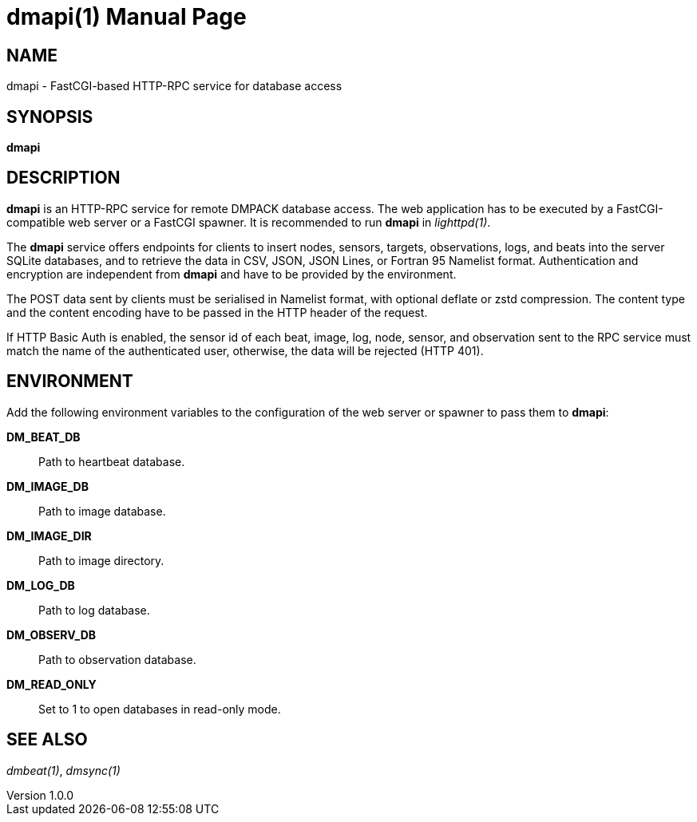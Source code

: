 = dmapi(1)
Philipp Engel
v1.0.0
:doctype: manpage
:manmanual: User Commands
:mansource: DMAPI

== NAME

dmapi - FastCGI-based HTTP-RPC service for database access

== SYNOPSIS

*dmapi*

== DESCRIPTION

*dmapi* is an HTTP-RPC service for remote DMPACK database access. The web
application has to be executed by a FastCGI-compatible web server or a FastCGI
spawner. It is recommended to run *dmapi* in _lighttpd(1)_.

The *dmapi* service offers endpoints for clients to insert nodes, sensors,
targets, observations, logs, and beats into the server SQLite databases, and to
retrieve the data in CSV, JSON, JSON Lines, or Fortran 95 Namelist format.
Authentication and encryption are independent from *dmapi* and have to be
provided by the environment.

The POST data sent by clients must be serialised in Namelist format, with
optional deflate or zstd compression. The content type and the content encoding
have to be passed in the HTTP header of the request.

If HTTP Basic Auth is enabled, the sensor id of each beat, image, log, node,
sensor, and observation sent to the RPC service must match the name of the
authenticated user, otherwise, the data will be rejected (HTTP 401).

== ENVIRONMENT

Add the following environment variables to the configuration of the web server
or spawner to pass them to *dmapi*:

*DM_BEAT_DB*::
  Path to heartbeat database.

*DM_IMAGE_DB*::
  Path to image database.

*DM_IMAGE_DIR*::
  Path to image directory.

*DM_LOG_DB*::
  Path to log database.

*DM_OBSERV_DB*::
  Path to observation database.

*DM_READ_ONLY*::
  Set to 1 to open databases in read-only mode.

== SEE ALSO

_dmbeat(1)_, _dmsync(1)_
